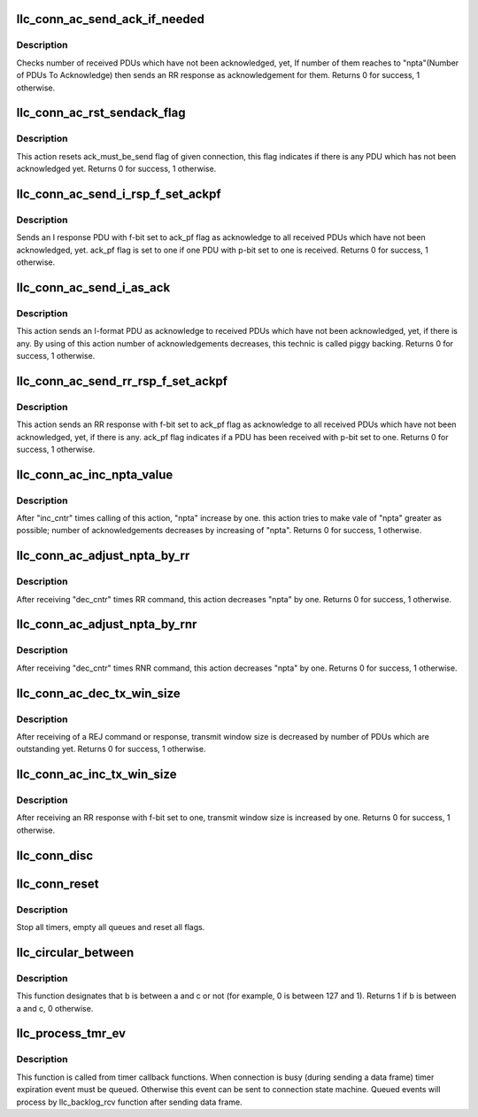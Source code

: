 .. -*- coding: utf-8; mode: rst -*-
.. src-file: net/llc/llc_c_ac.c

.. _`llc_conn_ac_send_ack_if_needed`:

llc_conn_ac_send_ack_if_needed
==============================

.. c:function:: int llc_conn_ac_send_ack_if_needed(struct sock *sk, struct sk_buff *skb)

    check if ack is needed

    :param struct sock \*sk:
        current connection structure

    :param struct sk_buff \*skb:
        current event

.. _`llc_conn_ac_send_ack_if_needed.description`:

Description
-----------

Checks number of received PDUs which have not been acknowledged, yet,
If number of them reaches to "npta"(Number of PDUs To Acknowledge) then
sends an RR response as acknowledgement for them.  Returns 0 for
success, 1 otherwise.

.. _`llc_conn_ac_rst_sendack_flag`:

llc_conn_ac_rst_sendack_flag
============================

.. c:function:: int llc_conn_ac_rst_sendack_flag(struct sock *sk, struct sk_buff *skb)

    resets ack_must_be_send flag

    :param struct sock \*sk:
        current connection structure

    :param struct sk_buff \*skb:
        current event

.. _`llc_conn_ac_rst_sendack_flag.description`:

Description
-----------

This action resets ack_must_be_send flag of given connection, this flag
indicates if there is any PDU which has not been acknowledged yet.
Returns 0 for success, 1 otherwise.

.. _`llc_conn_ac_send_i_rsp_f_set_ackpf`:

llc_conn_ac_send_i_rsp_f_set_ackpf
==================================

.. c:function:: int llc_conn_ac_send_i_rsp_f_set_ackpf(struct sock *sk, struct sk_buff *skb)

    acknowledge received PDUs

    :param struct sock \*sk:
        current connection structure

    :param struct sk_buff \*skb:
        current event

.. _`llc_conn_ac_send_i_rsp_f_set_ackpf.description`:

Description
-----------

Sends an I response PDU with f-bit set to ack_pf flag as acknowledge to
all received PDUs which have not been acknowledged, yet. ack_pf flag is
set to one if one PDU with p-bit set to one is received.  Returns 0 for
success, 1 otherwise.

.. _`llc_conn_ac_send_i_as_ack`:

llc_conn_ac_send_i_as_ack
=========================

.. c:function:: int llc_conn_ac_send_i_as_ack(struct sock *sk, struct sk_buff *skb)

    sends an I-format PDU to acknowledge rx PDUs

    :param struct sock \*sk:
        current connection structure.

    :param struct sk_buff \*skb:
        current event.

.. _`llc_conn_ac_send_i_as_ack.description`:

Description
-----------

This action sends an I-format PDU as acknowledge to received PDUs which
have not been acknowledged, yet, if there is any. By using of this
action number of acknowledgements decreases, this technic is called
piggy backing. Returns 0 for success, 1 otherwise.

.. _`llc_conn_ac_send_rr_rsp_f_set_ackpf`:

llc_conn_ac_send_rr_rsp_f_set_ackpf
===================================

.. c:function:: int llc_conn_ac_send_rr_rsp_f_set_ackpf(struct sock *sk, struct sk_buff *skb)

    ack all rx PDUs not yet acked

    :param struct sock \*sk:
        current connection structure.

    :param struct sk_buff \*skb:
        current event.

.. _`llc_conn_ac_send_rr_rsp_f_set_ackpf.description`:

Description
-----------

This action sends an RR response with f-bit set to ack_pf flag as
acknowledge to all received PDUs which have not been acknowledged, yet,
if there is any. ack_pf flag indicates if a PDU has been received with
p-bit set to one. Returns 0 for success, 1 otherwise.

.. _`llc_conn_ac_inc_npta_value`:

llc_conn_ac_inc_npta_value
==========================

.. c:function:: int llc_conn_ac_inc_npta_value(struct sock *sk, struct sk_buff *skb)

    tries to make value of npta greater

    :param struct sock \*sk:
        current connection structure.

    :param struct sk_buff \*skb:
        current event.

.. _`llc_conn_ac_inc_npta_value.description`:

Description
-----------

After "inc_cntr" times calling of this action, "npta" increase by one.
this action tries to make vale of "npta" greater as possible; number of
acknowledgements decreases by increasing of "npta". Returns 0 for
success, 1 otherwise.

.. _`llc_conn_ac_adjust_npta_by_rr`:

llc_conn_ac_adjust_npta_by_rr
=============================

.. c:function:: int llc_conn_ac_adjust_npta_by_rr(struct sock *sk, struct sk_buff *skb)

    decreases "npta" by one

    :param struct sock \*sk:
        current connection structure.

    :param struct sk_buff \*skb:
        current event.

.. _`llc_conn_ac_adjust_npta_by_rr.description`:

Description
-----------

After receiving "dec_cntr" times RR command, this action decreases
"npta" by one. Returns 0 for success, 1 otherwise.

.. _`llc_conn_ac_adjust_npta_by_rnr`:

llc_conn_ac_adjust_npta_by_rnr
==============================

.. c:function:: int llc_conn_ac_adjust_npta_by_rnr(struct sock *sk, struct sk_buff *skb)

    decreases "npta" by one

    :param struct sock \*sk:
        current connection structure.

    :param struct sk_buff \*skb:
        current event.

.. _`llc_conn_ac_adjust_npta_by_rnr.description`:

Description
-----------

After receiving "dec_cntr" times RNR command, this action decreases
"npta" by one. Returns 0 for success, 1 otherwise.

.. _`llc_conn_ac_dec_tx_win_size`:

llc_conn_ac_dec_tx_win_size
===========================

.. c:function:: int llc_conn_ac_dec_tx_win_size(struct sock *sk, struct sk_buff *skb)

    decreases tx window size

    :param struct sock \*sk:
        current connection structure.

    :param struct sk_buff \*skb:
        current event.

.. _`llc_conn_ac_dec_tx_win_size.description`:

Description
-----------

After receiving of a REJ command or response, transmit window size is
decreased by number of PDUs which are outstanding yet. Returns 0 for
success, 1 otherwise.

.. _`llc_conn_ac_inc_tx_win_size`:

llc_conn_ac_inc_tx_win_size
===========================

.. c:function:: int llc_conn_ac_inc_tx_win_size(struct sock *sk, struct sk_buff *skb)

    tx window size is inc by 1

    :param struct sock \*sk:
        current connection structure.

    :param struct sk_buff \*skb:
        current event.

.. _`llc_conn_ac_inc_tx_win_size.description`:

Description
-----------

After receiving an RR response with f-bit set to one, transmit window
size is increased by one. Returns 0 for success, 1 otherwise.

.. _`llc_conn_disc`:

llc_conn_disc
=============

.. c:function:: int llc_conn_disc(struct sock *sk, struct sk_buff *skb)

    removes connection from SAP list and frees it

    :param struct sock \*sk:
        closed connection

    :param struct sk_buff \*skb:
        occurred event

.. _`llc_conn_reset`:

llc_conn_reset
==============

.. c:function:: int llc_conn_reset(struct sock *sk, struct sk_buff *skb)

    resets connection

    :param struct sock \*sk:
        reseting connection.

    :param struct sk_buff \*skb:
        occurred event.

.. _`llc_conn_reset.description`:

Description
-----------

Stop all timers, empty all queues and reset all flags.

.. _`llc_circular_between`:

llc_circular_between
====================

.. c:function:: u8 llc_circular_between(u8 a, u8 b, u8 c)

    designates that b is between a and c or not

    :param u8 a:
        lower bound

    :param u8 b:
        element to see if is between a and b

    :param u8 c:
        upper bound

.. _`llc_circular_between.description`:

Description
-----------

This function designates that b is between a and c or not (for example,
0 is between 127 and 1). Returns 1 if b is between a and c, 0
otherwise.

.. _`llc_process_tmr_ev`:

llc_process_tmr_ev
==================

.. c:function:: void llc_process_tmr_ev(struct sock *sk, struct sk_buff *skb)

    timer backend

    :param struct sock \*sk:
        active connection

    :param struct sk_buff \*skb:
        occurred event

.. _`llc_process_tmr_ev.description`:

Description
-----------

This function is called from timer callback functions. When connection
is busy (during sending a data frame) timer expiration event must be
queued. Otherwise this event can be sent to connection state machine.
Queued events will process by llc_backlog_rcv function after sending
data frame.

.. This file was automatic generated / don't edit.

